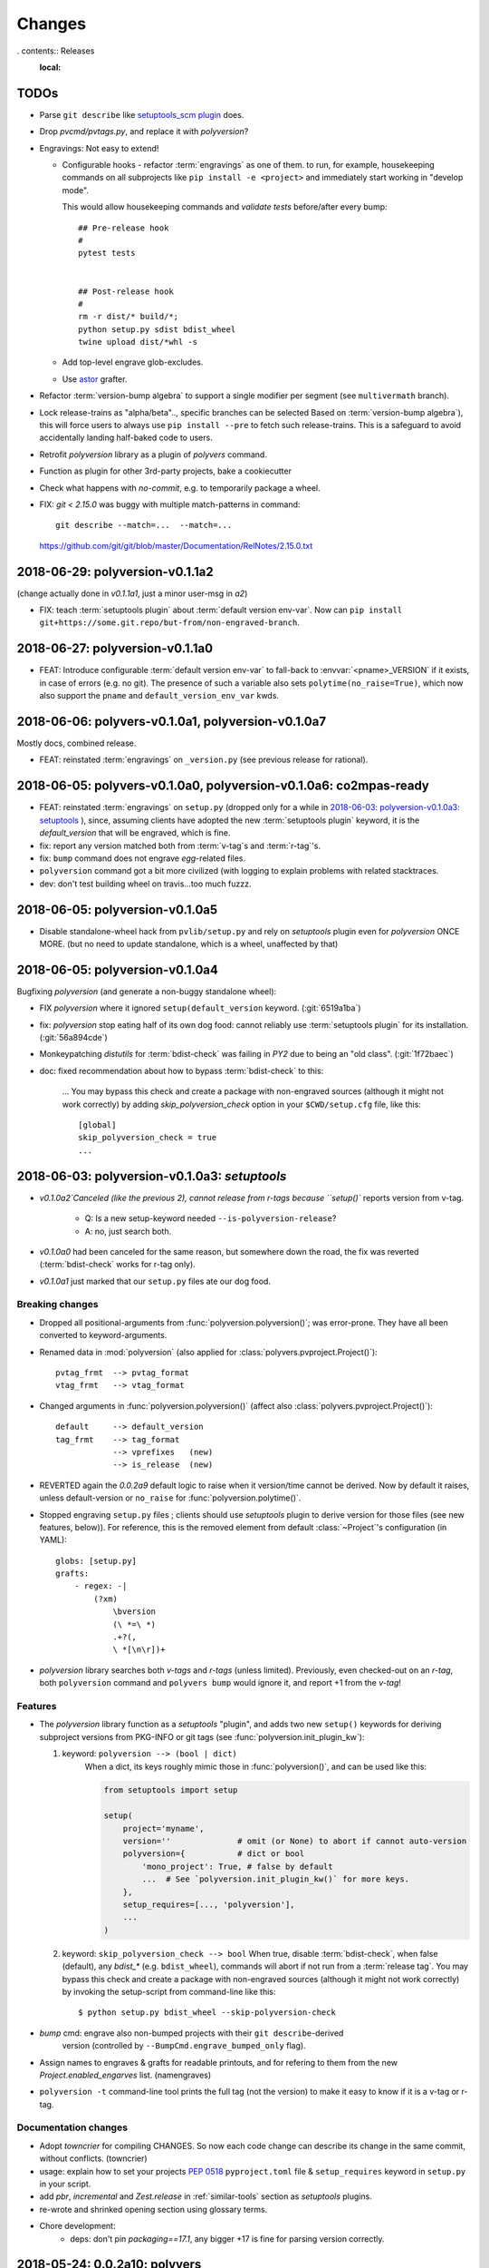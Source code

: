 =======
Changes
=======

.. *towncrier* instructions for the developers:

    - Install cmd-line tool in your workstation::

            pip install towncrier

    - Add change-items in `changes.d/<issue>.<type>` files like that::

          echo 'Fixed a thing!' > ./changes.d/1234.fix

      Available change types:
        - break
        - feat
        - drop
        - fix
        - change
        - doc
        - chore

    - Generate new changes for the comming release::

          towncrier --draft       # to preview
          towncrier

    - *towncrier*'s config file is `pyproject.toml`.

. contents:: Releases
    :local:

.. _to-dos:

TODOs
=====
- Parse ``git describe`` like `setuptools_scm plugin
  <https://pypi.org/project/setuptools_scm/#default-versioning-scheme>`_ does.

- Drop `pvcmd/pvtags.py`, and replace it with `polyversion`?

- Engravings:  Not easy to extend!

  - Configurable hooks - refactor :term:`engravings` as one of them.
    to run, for example, housekeeping commands on all subprojects like
    ``pip install -e <project>`` and immediately start working in "develop mode".

    This would allow housekeeping commands and *validate tests*
    before/after every bump::

        ## Pre-release hook
        #
        pytest tests


        ## Post-release hook
        #
        rm -r dist/* build/*;
        python setup.py sdist bdist_wheel
        twine upload dist/*whl -s

  - Add top-level engrave glob-excludes.

  - Use `astor <https://pypi.org/project/astor/>`_ grafter.

- Refactor :term:`version-bump algebra` to support a single modifier per segment
  (see ``multivermath`` branch).

- Lock release-trains as "alpha/beta".., specific branches can be selected
  Based on :term:`version-bump algebra`), this will force users to always
  use ``pip install --pre`` to fetch such release-trains.
  This is a safeguard to avoid accidentally landing half-baked code to users.

- Retrofit `polyversion` library as a plugin of `polyvers` command.

- Function as plugin for other 3rd-party projects, bake a cookiecutter

- Check what happens with `no-commit`, e.g. to temporarily package a wheel.

- FIX: `git < 2.15.0` was buggy with multiple match-patterns in command::

      git describe --match=...  --match=...

  https://github.com/git/git/blob/master/Documentation/RelNotes/2.15.0.txt

.. towncrier release notes start


2018-06-29: polyversion-v0.1.1a2
================================
(change actually done in `v0.1.1a1`, just a minor user-msg in `a2`)

- FIX: teach :term:`setuptools plugin` about :term:`default version env-var`.
  Now can ``pip install git+https://some.git.repo/but-from/non-engraved-branch``.


2018-06-27: polyversion-v0.1.1a0
================================
- FEAT: Introduce configurable :term:`default version env-var` to fall-back
  to :envvar:`<pname>_VERSION` if it exists, in case of errors (e.g. no git).
  The presence of such a variable also sets ``polytime(no_raise=True)``,
  which now also support the ``pname`` and ``default_version_env_var`` kwds.


2018-06-06: polyvers-v0.1.0a1, polyversion-v0.1.0a7
===================================================
Mostly docs, combined release.

+ FEAT: reinstated :term:`engravings` on ``_version.py``
  (see previous release for rational).


2018-06-05: polyvers-v0.1.0a0, polyversion-v0.1.0a6: co2mpas-ready
==================================================================
+ FEAT: reinstated :term:`engravings` on ``setup.py`` (dropped only for a while
  in `2018-06-03: polyversion-v0.1.0a3: setuptools`_ ), since, assuming clients have adopted
  the new :term:`setuptools plugin` keyword, it is the `default_version` that
  will be engraved, which is fine.

+ fix: report any version matched both from :term:`v-tag`\s and :term:`r-tag`'s.

+ fix: ``bump`` command does not engrave *egg*-related files.

+ ``polyversion`` command got a bit more civilized (with logging to explain
  problems with related stacktraces.

+ dev: don't test building wheel on travis...too much fuzzz.


2018-06-05: polyversion-v0.1.0a5
================================
- Disable standalone-wheel hack from ``pvlib/setup.py`` and rely on
  *setuptools* plugin even for *polyversion* ONCE MORE.
  (but no need to update standalone, which is a wheel, unaffected by that)


2018-06-05: polyversion-v0.1.0a4
================================
Bugfixing `polyversion` (and generate a non-buggy standalone wheel):

- FIX `polyversion` where it ignored ``setup(default_version`` keyword.
  (:git:`6519a1ba`)
- fix: `polyversion` stop eating half of its own dog food: cannot reliably use
  :term:`setuptools plugin` for its installation. (:git:`56a894cde`)
- Monkeypatching *distutils* for :term:`bdist-check` was failing in *PY2*
  due to being an "old class". (:git:`1f72baec`)

- doc: fixed recommendation about how to bypass :term:`bdist-check` to this:

    ...
    You may bypass this check and create a package with non-engraved sources
    (although it might not work correctly) by adding `skip_polyversion_check` option
    in your ``$CWD/setup.cfg`` file, like this::

        [global]
        skip_polyversion_check = true
        ...


2018-06-03: polyversion-v0.1.0a3: *setuptools*
==============================================
- `v0.1.0a2`Canceled (like the previous 2), cannot release from r-tags because ``setup()``
  reports version from v-tag.

    - Q: Is a new setup-keyword needed ``--is-polyversion-release``?
    - A: no, just search both.
- `v0.1.0a0` had been canceled for the same reason, but somewhere down the road,
  the fix was reverted (:term:`bdist-check` works for r-tag only).
- `v0.1.0a1` just marked that our ``setup.py`` files ate our dog food.

Breaking changes
-----------------
- Dropped all positional-arguments from :func:`polyversion.polyversion()`;
  was error-prone.  They have all been converted to keyword-arguments.

- Renamed data in :mod:`polyversion`
  (also applied for :class:`polyvers.pvproject.Project()`)::

        pvtag_frmt  --> pvtag_format
        vtag_frmt   --> vtag_format

- Changed arguments in :func:`polyversion.polyversion()`
  (affect also :class:`polyvers.pvproject.Project()`)::

      default     --> default_version
      tag_frmt    --> tag_format
                  --> vprefixes   (new)
                  --> is_release  (new)

- REVERTED again the `0.0.2a9` default logic to raise when it version/time
  cannot be derived.  Now by default it raises, unless default-version or
  ``no_raise`` for :func:`polyversion.polytime()`.

- Stopped engraving ``setup.py`` files ; clients should use *setuptools* plugin
  to derive version for those files (see new features, below)).
  For reference, this is the removed element from default :class:`~Project`'s
  configuration (in YAML)::

        globs: [setup.py]
        grafts:
            - regex: -|
                (?xm)
                    \bversion
                    (\ *=\ *)
                    .+?(,
                    \ *[\n\r])+

- *polyversion* library searches both *v-tags* and *r-tags* (unless limited).
  Previously, even checked-out on an *r-tag*, both ``polyversion`` command
  and ``polyvers bump`` would ignore it, and report +1 from the *v-tag*!

Features
--------
- The `polyversion` library function as a *setuptools* "plugin", and
  adds two new ``setup()`` keywords for deriving subproject versions
  from PKG-INFO or git tags  (see :func:`polyversion.init_plugin_kw`):

  1. keyword: ``polyversion --> (bool | dict)``
      When a dict, its keys roughly mimic those in :func:`polyversion()`,
      and can be used like this:

      .. code-block:: python

          from setuptools import setup

          setup(
              project='myname',
              version=''              # omit (or None) to abort if cannot auto-version
              polyversion={           # dict or bool
                  'mono_project': True, # false by default
                  ...  # See `polyversion.init_plugin_kw()` for more keys.
              },
              setup_requires=[..., 'polyversion'],
              ...
          )

  2. keyword: ``skip_polyversion_check --> bool``
     When true, disable :term:`bdist-check`, when false (default),
     any `bdist_*` (e.g. ``bdist_wheel``), commands will abort if not run
     from a :term:`release tag`.
     You may bypass this check and create a package with non-engraved sources
     (although it might not work correctly) by invoking the setup-script
     from command-line like this::

         $ python setup.py bdist_wheel --skip-polyversion-check

- `bump` cmd: engrave also non-bumped projects with their ``git describe``-derived
   version (controlled by ``--BumpCmd.engrave_bumped_only`` flag).

- Assign names to engraves & grafts for readable printouts, and for refering to
  them from the new `Project.enabled_engarves` list. (namengraves)

- ``polyversion -t`` command-line tool prints the full tag (not the version)
  to make it easy to know if it is a v-tag or r-tag.

Documentation changes
---------------------

- Adopt `towncrier` for compiling CHANGES. So now each code change can describe
  its change in the same commit, without conflicts. (towncrier)
- usage: explain how to set your projects :pep:`0518` ``pyproject.toml``
  file & ``setup_requires`` keyword in ``setup.py`` in your script.
- add `pbr`, `incremental` and `Zest.release` in :ref:`similar-tools` section
  as  *setuptools* plugins.
- re-wrote and shrinked opening section using glossary terms.

- Chore development:
    - deps: don't pin `packaging==17.1`, any bigger +17 is fine for parsing
      version correctly.


2018-05-24: 0.0.2a10: polyvers
==============================
- fix: slight change of default engraving for ``setup.py:version=...``.
- Remove default versions from the sources of our-own-dog-food
  (affects installations for developing this tool).
- refact: merged ```pvlib.whl`` and ``pvlib.run`` into a single executable and
  importable standalone wheel in ``bin/pvlib.run``, generated from
  ``polyversion-0.0.2a9``, release below.
- doc: expand section for installing and contributing into this project.
- chore: tighten various test harnesses.

2018-05-24: 0.0.2a9: polyversion
--------------------------------
2nd interim release to embed new ``bin/pvlib.run``.

- INVERT by default ``polyversion()/polytime()`` functions not to raise
  if vtags missing.
- fix: `pvlib.run` shebang to use ``#!/usr/bin/env python`` to work on linux.

2018-05-23: 0.0.2a8: polyversion
--------------------------------
Interim release to embed new ``bin/pvlib.run``.

- FIX ``polyversion`` barebone command (a utility for when not installing
  the full `polyvers` tool).
- feat: make project-name optional in :func:`polyversion.polyversion()`;
  if not given,  defaults to caller's last segment of the  module.
- doc: rudimentary explanation of how to use the lib on its own README.


2018-05-23: 0.0.2a9.post0: polyvers
===================================
- feat: add ``-C`` option to change project dir before running command.
- ``init`` command:
    - fix: were creating invalid ``.polyvers.yaml`` configuration-file
      unless ``--monorepo/--mono-project`` flags were given.
    - feat: include config-help in generated file only if
      the new ``--doc`` flag given.
    - feat: inform user of the projects auto-discovered and what type of config-file
      was generated.
- various fixes.


2018-05-19: 0.0.2a8: polyvers
=============================
- FIX(bump): was engraving all projects and not limiting to those
  specified in the command-line - command's syntax slightly changed.
- chore: Stop increasing `polyversion` version from now on.
- doc: fix all sphinx errors and API reference.

2018-05-18: 0.0.2a7
-------------------
Interim release to embed re-LICENSED ``pvlib/bin/pvlib.whl``,
from EUPLv1.2-->MIT


2018-05-18: 0.0.2a6: ``bump``!
==============================
- ``bump`` command:
    - feat: ``--amend`` now works
    - feat: ``--engrave-only``.
    - feat: log ``PRETEND`` while doing actions.
    - feat: Log which files where engraved in the final message.
- fix(engrave): don't waste cycles/log-messages on empty-matches (minor).


2018-05-18: 0.0.2a5
===================
Actually most changes happened in "interim" release `v0.0.2a2`, below.

- feat: make a standalone polyversion-lib wheel to facilitate bootstrap
  when installing & building from sources (and the lib is not yet installed).
- Add ``bin/package.sh`` that create the `pvlib` wheel as executable ``dist/pvlib.run``.
- doc: fix rtd & pypi sites.

2018-05-18: 0.0.2a4
-------------------
doc: bad PyPi landing page.

2018-05-17: 0.0.2a3
-------------------
The `pvcmd` was actually broken so far; was missing `polyversion` lib
dependency!

2018-05-17: 0.0.2a2
-------------------
Interim release to produce executable wheel needed by next release.


2018-05-17: 0.0.2a1: *monorepo*!
================================
- 2nd release, own "mono-project" splitted into 2-project "monorepo":
  - **polyvers:** cmdline tool
  - **polyversion:** library code for program-sources to derive version from git-tags
- `init`, `status`, `bump` and `config` commands work.
- Read/write YAML config file ``.polyvers.yaml`` at the git-root,
  and can automatically discover used configuration (from existing git *tags*
  or projects files).
- Support both ``--monorepo`` and ``--mono-project`` configurations.
- By default ``__init__.py``, ``setup.py`` and ``README.rst`` files are engraved
  with bumped version.

2018-05-16: 0.0.2a0
-------------------
broken


2018-01-29: 0.0.1a0: *mono-project*
===================================
- First release on PyPI as *mono-project*
